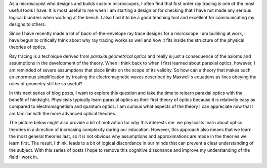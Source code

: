.. title: Relearning paraxial optics
.. slug: relearning-paraxial-optics
.. date: 2015-04-19 11:05:21 UTC+02:00
.. tags: optics, tutorials
.. category: 
.. link: 
.. description: After working in optics for twelve years, I want to think about what exactly paraxial optics means and whether its teaching can be improved upon.
.. type: text

As a microscopist who designs and builds custom microscopes, I often find that first order ray
tracing is one of the most useful tools I have. It is most useful to me when I am starting a design
or for checking that I have not made any serious logical blunders when working at the bench. I also
find it to be a good teaching tool and excellent for communicating my designs to others.

Since I have recently made a lot of back-of-the-envelope ray trace designs for a microscope I am
building at work, I have begun to critically think about why ray tracing works so well and how it
fits inside the structure of the physical theories of optics.

Ray tracing is a technique derived from *paraxial geometrical optics* and really is just a
consequence of the axioms and assumptions in the development of the theory. When I think back to
when I first learned about paraxial optics, however, I am reminded of severe assumptions that place
limits on the scope of its validity. So how can a theory that makes such an enormous simplification
by treating the electromagnetic waves described by Maxwell's equations as lines obeying the rules
of geometry still be so useful?

In this next series of blog posts, I want to explore this question and take the time to relearn
paraxial optics with the benefit of hindsight. Physicists typically learn paraxial optics as their
first theory of optics because it is relatively easy as compared to electromagnetism and quantum
optics. I am curious what aspects of the theory I can appreciate now that I am familiar with the
more advanced optical theories.

The picture below might also provide a bit of motivation for why this interests me: we physicists
learn about optics theories in a direction of increasing complexity during our education. However,
this approach also means that we learn the most general theories last, so it is not obvious why
assumptions and approximations are made in the theories we learn first. The result, I think, leads
to a bit of logical discordance in our minds that can prevent a clear understanding of the
subject. With this series of posts I hope to remove this cognitive dissonance and improve my
understanding of the field I work in.

.. image:: /images/order_of_optics_theories.png
   :alt: The order of optics theories
   :align: center



